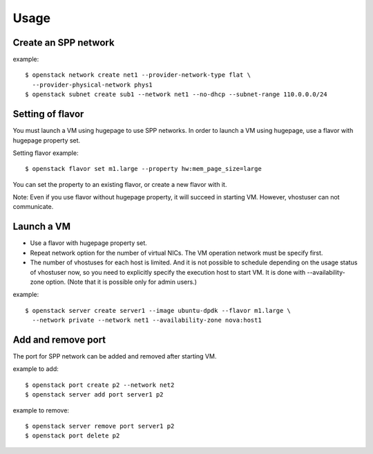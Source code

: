 ========
Usage
========

Create an SPP network
=====================

example::

  $ openstack network create net1 --provider-network-type flat \
    --provider-physical-network phys1
  $ openstack subnet create sub1 --network net1 --no-dhcp --subnet-range 110.0.0.0/24

Setting of flavor
=================

You must launch a VM using hugepage to use SPP networks.
In order to launch a VM using hugepage, use a flavor with hugepage property set.

Setting flavor example::

  $ openstack flavor set m1.large --property hw:mem_page_size=large

You can set the property to an existing flavor, or create a new flavor with it.

Note: Even if you use flavor without hugepage property, it will succeed in
starting VM. However, vhostuser can not communicate.

Launch a VM
===========

* Use a flavor with hugepage property set.
* Repeat network option for the number of virtual NICs.
  The VM operation network must be specify first.
* The number of vhostuses for each host is limited. And it is not possible to
  schedule depending on the usage status of vhostuser now,
  so you need to explicitly specify the execution host to start VM.
  It is done with --availability-zone option. (Note that it is possible only
  for admin users.)

example::

  $ openstack server create server1 --image ubuntu-dpdk --flavor m1.large \
    --network private --network net1 --availability-zone nova:host1

Add and remove port
===================

The port for SPP network can be added and removed after starting VM.

example to add::

  $ openstack port create p2 --network net2
  $ openstack server add port server1 p2

example to remove::

  $ openstack server remove port server1 p2
  $ openstack port delete p2
